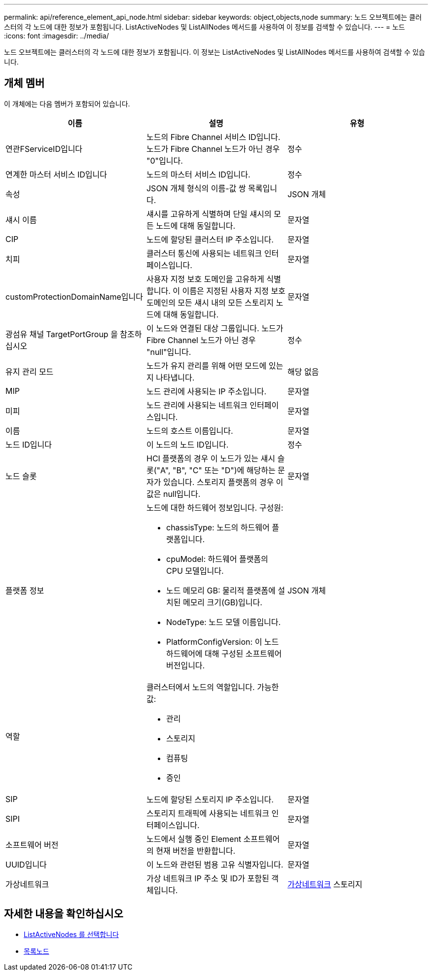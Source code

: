 ---
permalink: api/reference_element_api_node.html 
sidebar: sidebar 
keywords: object,objects,node 
summary: 노드 오브젝트에는 클러스터의 각 노드에 대한 정보가 포함됩니다. ListActiveNodes 및 ListAllNodes 메서드를 사용하여 이 정보를 검색할 수 있습니다. 
---
= 노드
:icons: font
:imagesdir: ../media/


[role="lead"]
노드 오브젝트에는 클러스터의 각 노드에 대한 정보가 포함됩니다. 이 정보는 ListActiveNodes 및 ListAllNodes 메서드를 사용하여 검색할 수 있습니다.



== 개체 멤버

이 개체에는 다음 멤버가 포함되어 있습니다.

|===
| 이름 | 설명 | 유형 


 a| 
연관FServiceID입니다
 a| 
노드의 Fibre Channel 서비스 ID입니다. 노드가 Fibre Channel 노드가 아닌 경우 "0"입니다.
 a| 
정수



 a| 
연계한 마스터 서비스 ID입니다
 a| 
노드의 마스터 서비스 ID입니다.
 a| 
정수



 a| 
속성
 a| 
JSON 개체 형식의 이름-값 쌍 목록입니다.
 a| 
JSON 개체



 a| 
섀시 이름
 a| 
섀시를 고유하게 식별하며 단일 섀시의 모든 노드에 대해 동일합니다.
 a| 
문자열



 a| 
CIP
 a| 
노드에 할당된 클러스터 IP 주소입니다.
 a| 
문자열



 a| 
치피
 a| 
클러스터 통신에 사용되는 네트워크 인터페이스입니다.
 a| 
문자열



 a| 
customProtectionDomainName입니다
 a| 
사용자 지정 보호 도메인을 고유하게 식별합니다. 이 이름은 지정된 사용자 지정 보호 도메인의 모든 섀시 내의 모든 스토리지 노드에 대해 동일합니다.
 a| 
문자열



 a| 
광섬유 채널 TargetPortGroup 을 참조하십시오
 a| 
이 노드와 연결된 대상 그룹입니다. 노드가 Fibre Channel 노드가 아닌 경우 "null"입니다.
 a| 
정수



 a| 
유지 관리 모드
 a| 
노드가 유지 관리를 위해 어떤 모드에 있는지 나타냅니다.
 a| 
해당 없음



 a| 
MIP
 a| 
노드 관리에 사용되는 IP 주소입니다.
 a| 
문자열



 a| 
미피
 a| 
노드 관리에 사용되는 네트워크 인터페이스입니다.
 a| 
문자열



 a| 
이름
 a| 
노드의 호스트 이름입니다.
 a| 
문자열



 a| 
노드 ID입니다
 a| 
이 노드의 노드 ID입니다.
 a| 
정수



 a| 
노드 슬롯
 a| 
HCI 플랫폼의 경우 이 노드가 있는 섀시 슬롯("A", "B", "C" 또는 "D")에 해당하는 문자가 있습니다. 스토리지 플랫폼의 경우 이 값은 null입니다.
 a| 
문자열



 a| 
플랫폼 정보
 a| 
노드에 대한 하드웨어 정보입니다. 구성원:

* chassisType: 노드의 하드웨어 플랫폼입니다.
* cpuModel: 하드웨어 플랫폼의 CPU 모델입니다.
* 노드 메모리 GB: 물리적 플랫폼에 설치된 메모리 크기(GB)입니다.
* NodeType: 노드 모델 이름입니다.
* PlatformConfigVersion: 이 노드 하드웨어에 대해 구성된 소프트웨어 버전입니다.

 a| 
JSON 개체



 a| 
역할
 a| 
클러스터에서 노드의 역할입니다. 가능한 값:

* 관리
* 스토리지
* 컴퓨팅
* 증인

 a| 



 a| 
SIP
 a| 
노드에 할당된 스토리지 IP 주소입니다.
 a| 
문자열



 a| 
SIPI
 a| 
스토리지 트래픽에 사용되는 네트워크 인터페이스입니다.
 a| 
문자열



 a| 
소프트웨어 버전
 a| 
노드에서 실행 중인 Element 소프트웨어의 현재 버전을 반환합니다.
 a| 
문자열



 a| 
UUID입니다
 a| 
이 노드와 관련된 범용 고유 식별자입니다.
 a| 
문자열



 a| 
가상네트워크
 a| 
가상 네트워크 IP 주소 및 ID가 포함된 객체입니다.
 a| 
xref:reference_element_api_virtualnetwork.adoc[가상네트워크] 스토리지

|===


== 자세한 내용을 확인하십시오

* xref:reference_element_api_listactivenodes.adoc[ListActiveNodes 를 선택합니다]
* xref:reference_element_api_listallnodes.adoc[목록노드]

